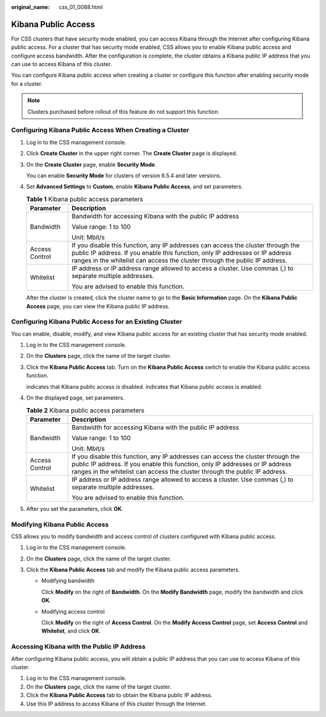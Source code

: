 :original_name: css_01_0088.html

.. _css_01_0088:

Kibana Public Access
====================

For CSS clusters that have security mode enabled, you can access Kibana through the Internet after configuring Kibana public access. For a cluster that has security mode enabled, CSS allows you to enable Kibana public access and configure access bandwidth. After the configuration is complete, the cluster obtains a Kibana public IP address that you can use to access Kibana of this cluster.

You can configure Kibana public access when creating a cluster or configure this function after enabling security mode for a cluster.

.. note::

   Clusters purchased before rollout of this feature do not support this function.

Configuring Kibana Public Access When Creating a Cluster
--------------------------------------------------------

#. Log in to the CSS management console.

#. Click **Create Cluster** in the upper right corner. The **Create Cluster** page is displayed.

#. On the **Create Cluster** page, enable **Security Mode**.

   You can enable **Security Mode** for clusters of version 6.5.4 and later versions.

#. Set **Advanced Settings** to **Custom**, enable **Kibana Public Access**, and set parameters.

   .. table:: **Table 1** Kibana public access parameters

      +-----------------------------------+-------------------------------------------------------------------------------------------------------------------------------------------------------------------------------------------------------------------------------------------------+
      | Parameter                         | Description                                                                                                                                                                                                                                     |
      +===================================+=================================================================================================================================================================================================================================================+
      | Bandwidth                         | Bandwidth for accessing Kibana with the public IP address                                                                                                                                                                                       |
      |                                   |                                                                                                                                                                                                                                                 |
      |                                   | Value range: 1 to 100                                                                                                                                                                                                                           |
      |                                   |                                                                                                                                                                                                                                                 |
      |                                   | Unit: Mbit/s                                                                                                                                                                                                                                    |
      +-----------------------------------+-------------------------------------------------------------------------------------------------------------------------------------------------------------------------------------------------------------------------------------------------+
      | Access Control                    | If you disable this function, any IP addresses can access the cluster through the public IP address. If you enable this function, only IP addresses or IP address ranges in the whitelist can access the cluster through the public IP address. |
      +-----------------------------------+-------------------------------------------------------------------------------------------------------------------------------------------------------------------------------------------------------------------------------------------------+
      | Whitelist                         | IP address or IP address range allowed to access a cluster. Use commas (,) to separate multiple addresses.                                                                                                                                      |
      |                                   |                                                                                                                                                                                                                                                 |
      |                                   | You are advised to enable this function.                                                                                                                                                                                                        |
      +-----------------------------------+-------------------------------------------------------------------------------------------------------------------------------------------------------------------------------------------------------------------------------------------------+

   After the cluster is created, click the cluster name to go to the **Basic Information** page. On the **Kibana Public Access** page, you can view the Kibana public IP address.

Configuring Kibana Public Access for an Existing Cluster
--------------------------------------------------------

You can enable, disable, modify, and view Kibana public access for an existing cluster that has security mode enabled.

#. Log in to the CSS management console.

#. On the **Clusters** page, click the name of the target cluster.

#. Click the **Kibana Public Access** tab. Turn on the **Kibana Public Access** switch to enable the Kibana public access function.

   |image1| indicates that Kibana public access is disabled. |image2| indicates that Kibana public access is enabled.

#. On the displayed page, set parameters.

   .. table:: **Table 2** Kibana public access parameters

      +-----------------------------------+-------------------------------------------------------------------------------------------------------------------------------------------------------------------------------------------------------------------------------------------------+
      | Parameter                         | Description                                                                                                                                                                                                                                     |
      +===================================+=================================================================================================================================================================================================================================================+
      | Bandwidth                         | Bandwidth for accessing Kibana with the public IP address                                                                                                                                                                                       |
      |                                   |                                                                                                                                                                                                                                                 |
      |                                   | Value range: 1 to 100                                                                                                                                                                                                                           |
      |                                   |                                                                                                                                                                                                                                                 |
      |                                   | Unit: Mbit/s                                                                                                                                                                                                                                    |
      +-----------------------------------+-------------------------------------------------------------------------------------------------------------------------------------------------------------------------------------------------------------------------------------------------+
      | Access Control                    | If you disable this function, any IP addresses can access the cluster through the public IP address. If you enable this function, only IP addresses or IP address ranges in the whitelist can access the cluster through the public IP address. |
      +-----------------------------------+-------------------------------------------------------------------------------------------------------------------------------------------------------------------------------------------------------------------------------------------------+
      | Whitelist                         | IP address or IP address range allowed to access a cluster. Use commas (,) to separate multiple addresses.                                                                                                                                      |
      |                                   |                                                                                                                                                                                                                                                 |
      |                                   | You are advised to enable this function.                                                                                                                                                                                                        |
      +-----------------------------------+-------------------------------------------------------------------------------------------------------------------------------------------------------------------------------------------------------------------------------------------------+

#. After you set the parameters, click **OK**.

Modifying Kibana Public Access
------------------------------

CSS allows you to modify bandwidth and access control of clusters configured with Kibana public access.

#. Log in to the CSS management console.
#. On the **Clusters** page, click the name of the target cluster.
#. Click the **Kibana Public Access** tab and modify the Kibana public access parameters.

   -  Modifying bandwidth

      Click **Modify** on the right of **Bandwidth**. On the **Modify Bandwidth** page, modify the bandwidth and click **OK**.

   -  Modifying access control

      Click **Modify** on the right of **Access Control**. On the **Modify Access Control** page, set **Access Control** and **Whitelist**, and click **OK**.

Accessing Kibana with the Public IP Address
-------------------------------------------

After configuring Kibana public access, you will obtain a public IP address that you can use to access Kibana of this cluster.

#. Log in to the CSS management console.
#. On the **Clusters** page, click the name of the target cluster.
#. Click the **Kibana Public Access** tab to obtain the Kibana public IP address.
#. Use this IP address to access Kibana of this cluster through the Internet.

.. |image1| image:: /_static/images/en-us_image_0000001524766281.png
.. |image2| image:: /_static/images/en-us_image_0000001474725836.png
